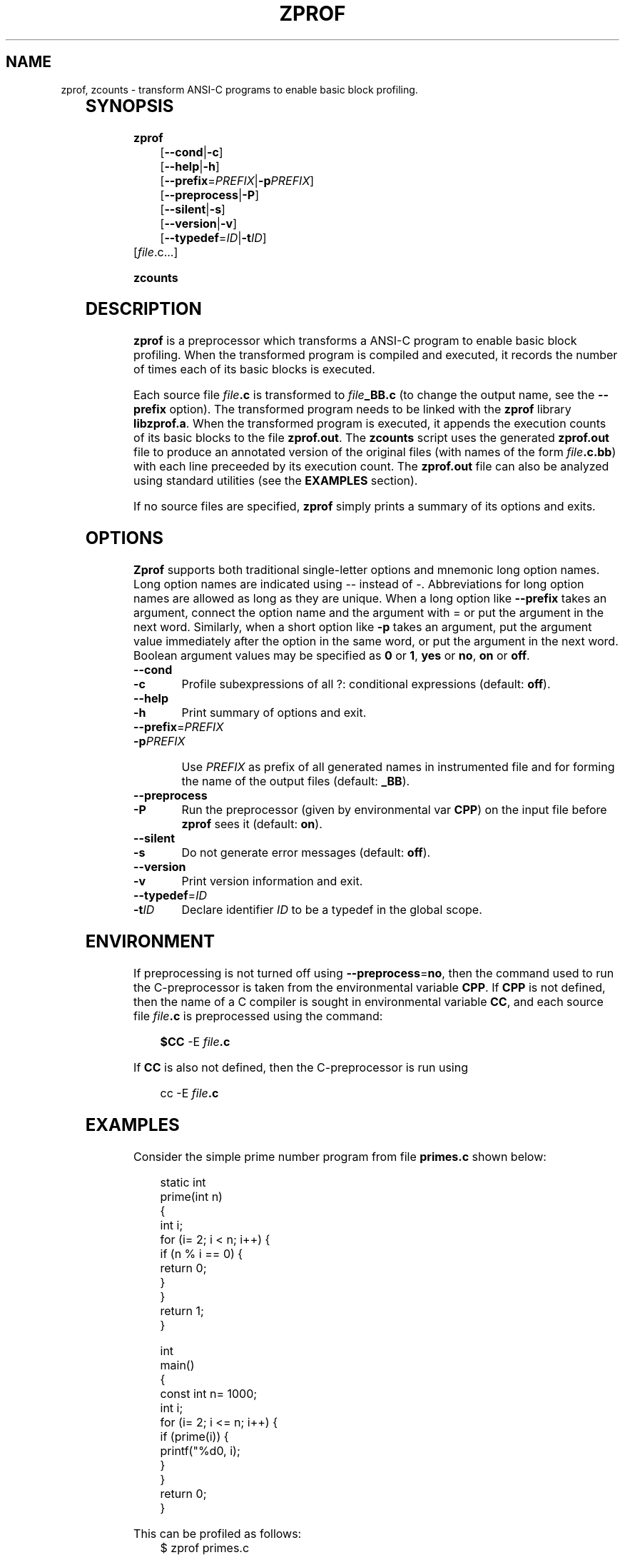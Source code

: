 .TH ZPROF 1 "27 June 1997" "Version 0.0"
.SH NAME
zprof, zcounts \- transform ANSI-C programs to enable basic block profiling.
.\"
.\"File:	 zprof.1
.\"Purpose: Man page for zprof.
.\"
.\"Last Update Time-stamp: <97/07/03 18:15:58 zdu>
.\"
.\"Copyright (C) 1995, 1997 Zerksis D. Umrigar
.\"
.\"See the file LICENSE for copying and distribution conditions.
.\"THERE IS ABSOLUTELY NO WARRANTY FOR THIS PROGRAM.
.\"

.\"I've used bold where I really need something for fixed font.  At least
.\" man(7) on linux doesn't say anything about how to get something like \tt.
	
.SH SYNOPSIS
.B zprof 
.in +4
.nf
[\fB\-\-cond\fP|\fB\-c\fP] 
[\fB\-\-help\fP|\fB\-h\fP] 
[\fB\-\-prefix\fP=\fIPREFIX\fP|\fB\-p\fP\fIPREFIX\fP] 
[\fB\-\-preprocess\fP|\fB\-P\fP] 
[\fB\-\-silent\fP|\fB\-s\fP] 
[\fB\-\-version\fP|\fB\-v\fP]
[\fB\-\-typedef\fP=\fIID\fP|\fB\-t\fP\fIID\fP] 
.in -4
.fi
[\fIfile\fP.c...]
.br

\fBzcounts\fP


.SH DESCRIPTION

\fBzprof\fP is a preprocessor which transforms a ANSI-C program to
enable basic block profiling.  When the transformed program is
compiled and executed, it records the number of times each of its
basic blocks is executed.

.LP

Each source file \fIfile\fP\fB.c\fP is transformed to \fIfile\fP\fB_BB.c\fP
(to change the output name, see the \fB\-\-prefix\fP option).  The
transformed program needs to be linked with the \fBzprof\fP library
\fBlibzprof.a\fP.  When the transformed program is executed, it appends the
execution counts of its basic blocks to the file \fBzprof.out\fP.  The
\fBzcounts\fP script uses the generated \fBzprof.out\fP file to produce an
annotated version of the original files (with names of the form
\fIfile\fP\fB.c.bb\fP) with each line preceeded by its execution count.
The \fBzprof.out\fP file can also be analyzed using standard utilities (see
the \fBEXAMPLES\fP section).

.LP
If no source files are specified, \fBzprof\fP simply prints a summary of its
options and exits.

.SH OPTIONS

\fBZprof\fP supports both traditional single-letter options and mnemonic
long option names.  Long option names are indicated using \-\- instead of \-.
Abbreviations for long option names are allowed as long as they are unique.
When a long option like \fB\-\-prefix\fP takes an argument, connect the
option name and the argument with = or put the argument in the next word.
Similarly, when a short option like \fB\-p\fP takes an argument, put the
argument value immediately after the option in the same word, or put the
argument in the next word.  Boolean argument values may be specified as
\fB0\fP or \fB1\fP, \fByes\fP or \fBno\fP, \fBon\fP or \fBoff\fP.

.TP
.BI \-\-cond 
.br
.ns
.TP
.BI \-c
Profile subexpressions of all ?: conditional expressions (default: \fBoff\fP).
.TP
.BI \-\-help 
.br
.ns
.TP
.BI \-h
Print summary of options and exit.
.TP
\fB\-\-prefix\fP=\fIPREFIX\fP
.br
.ns
.TP
.BI \-p PREFIX 

Use \fIPREFIX\fP as prefix of all generated names in instrumented file
and for forming the name of the output files (default: \fB_BB\fP).

.TP
.BI \-\-preprocess 
.br
.ns
.TP
.BI \-P
Run the preprocessor (given by environmental var \fBCPP\fP) on the input file 
before \fBzprof\fP sees it (default: \fBon\fP).
.TP
.BI \-\-silent 
.br
.ns
.TP
.BI \-s
Do not generate error messages (default: \fBoff\fP).
.TP
.BI \-\-version 
.br
.ns
.TP
.BI \-v
Print version information and exit.
.TP
\fB\-\-typedef\fP=\fIID\fP
.br
\
.ns
.TP
.BI -t ID
Declare identifier \fIID\fP to be a typedef in the global scope.

.SH ENVIRONMENT

If preprocessing is not turned off using \fB--preprocess\fP=\fBno\fP, then
the command used to run the C-preprocessor is taken from the environmental
variable \fBCPP\fP.  If \fBCPP\fP is not defined, then the name of a C
compiler is sought in environmental variable \fBCC\fP, and each source file
\fIfile\fP\fB.c\fP is preprocessed using the command:

.in +4
	\fB$CC\fP -E \fIfile\fP\fB.c\fP
.in -4

If \fBCC\fP is also not defined, then the C-preprocessor is run using

.in +4
	cc -E \fIfile\fP\fB.c\fP
.in -4

.SH EXAMPLES

Consider the simple prime number program from file \fBprimes.c\fP shown
below:

.in +4
.nf
static int
prime(int n) 
{
  int i;
  for (i= 2; i < n; i++) {
    if (n % i == 0) {
      return 0;
    }
  }
  return 1;
}

int 
main()
{
  const int n= 1000;
  int i;
  for (i= 2; i <= n; i++) {
    if (prime(i)) {
      printf("%d\n", i);
    }
  }
  return 0;
}
.nf
.in -4

This can be profiled as follows:
.in +4
.nf
.\"Really need fixed font here.  Bold-facing this would look bad.
$ zprof primes.c
$ cc primes_BB.c -lzprof -o primes_bb
$ rm -f zprof.out
$ ./primes_bb >/dev/null
$ zcounts
.fi
.in -4

The first line transforms \fBprimes.c\fP into \fBprimes_BB.c\fP which has
additional code for accumulating profile counts.  The second line compiles
the transformed file and links the object file with the \fBzprof\fP library
to get an executable \fBprimes_bb\fP.  The third line ensures that there is
no \fBzprof.out\fP file present in the current directory, as the execution
counts from the next step are appended to it.  The fourth line runs
\fBprimes_bb\fP, producing a \fBzprof.out\fP file containing the execution
statistics.  The final line uses the statistics to produce an annotated
version \fBprimes.c.bb\fP shown below:

.in +4
.nf
.\"Really need fixed font here.  Bold-facing this would look bad.
         static int
         prime(int n) 
         {
           int i;
999        for (i= 2; i < n; i++) {
78022        if (n % i == 0) {
831            return 0;
             }
           }
168        return 1;
         }
         
         int 
         main()
         {
           const int n= 1000;
           int i;
1          for (i= 2; i <= n; i++) {
999          if (prime(i)) {
168            printf("%d\n", i);
             }
           }
1          return 0;
         }
.fi
.in -4

.LP
In order to correctly parse C, it is necessary to recognize \fBtypedef\fPs.
Since \fBtypedef\fPs are often defined in header files, it is necessary to
parse all included header files --- this is typically done by running the
C-preprocessor first.  Unfortunately, on some systems like Linux, the system
header files use non-ANSI extensions, which causes problems for \fBzprof\fP
which expects ANSI-C.  It is still possible to use \fBzprof\fP on such
systems by using the C-preprocessor to remove the non-ANSI extensions.  For
example, the following works for profiling some programs under Linux.

.in +4
.nf
$ CPP="gcc -E -D'__attribute(n)__=' -D__const=const" \\
  \fBzprof\fP ...
.fi
.in -4

The options \fB--preprocess=0\fP, \fB--silent\fP and \fB--typedef\fP may also
be useful in such situations where a header which cannot otherwise be parsed
defines only a few \fBtypedef\fPs.


.SH FILES

The format of the generated \fBzprof.out\fP file consists of lines of the
form:

.in +4
.nf
	\fIfilename\fP:\fIlinenum\fP: \fIcount\fP
.fi
.in -4

specifying that line number \fIlinenum\fP in file \fIfilename\fP was executed
\fIcount\fP times.  If there are multiple basic blocks associated with a
particular source line, then multiple lines will be produced for the
same \fIfilename\fP and \fIlinenum\fP.

.LP
The above format is amenable to easy processing by several tools:

.IP +
The file can easily be sorted in descending order of counts:

.in +4
sort -t: -nr -2 zprof.out
.in -4

.IP +
Emacs compilation-mode can be used to interactively browse this file.
\fBM-x compile\fP can be used to start compilation and the compilation
command can be specified simply as \fBcat zprof.out\fP.  Then the
\fBM-`\fP command can be used repeatedly to position the cursor at each
source line with its execution count shown in the compilation buffer.


.SH AUTHOR
       Copyright (C) 1997  Zerksis D. Umrigar

.LP 
This program is free software; you can redistribute it and/or modify it
under the terms of the GNU General Public License as published by the Free
Software Foundation; either version 2 of the License, or (at your option)
any later version.


.SH SEE ALSO
.BR prof (1)
.BR monitor (3) 
.br



